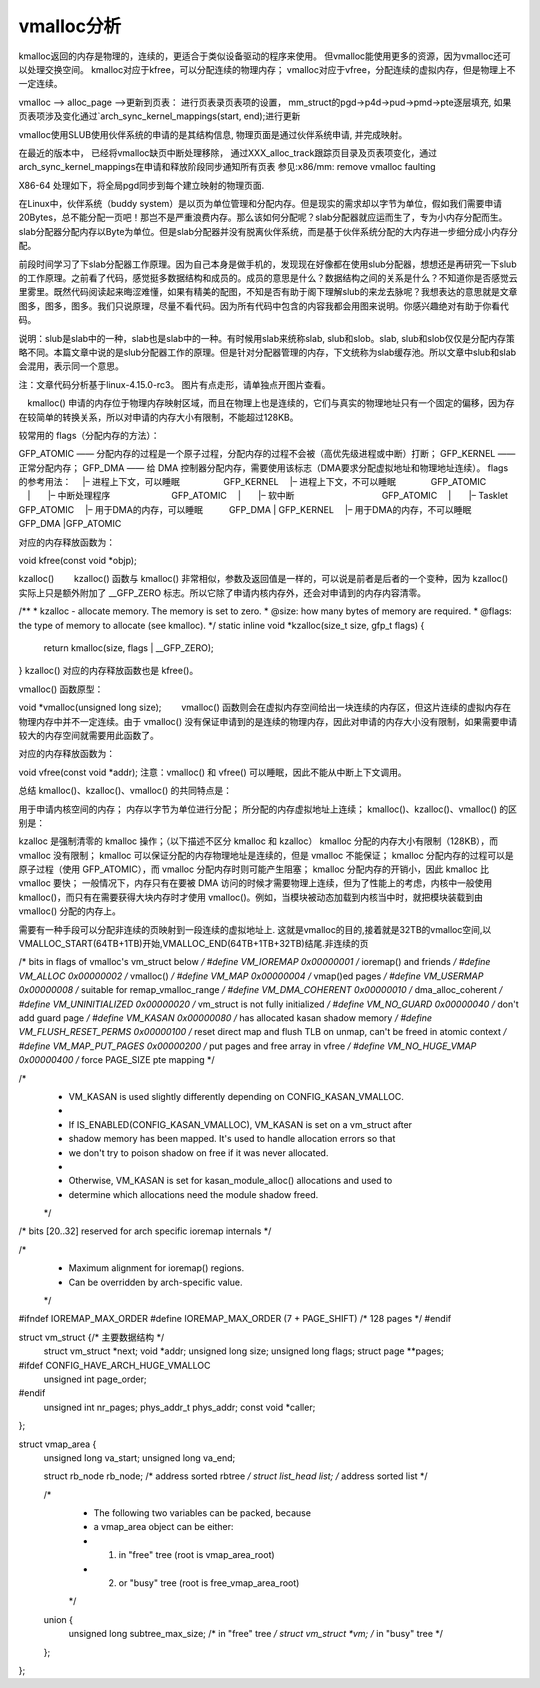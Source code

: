 vmalloc分析
^^^^^^^^^^^^^^
kmalloc返回的内存是物理的，连续的，更适合于类似设备驱动的程序来使用。 但vmalloc能使用更多的资源，因为vmalloc还可以处理交换空间。 kmalloc对应于kfree，可以分配连续的物理内存； vmalloc对应于vfree，分配连续的虚拟内存，但是物理上不一定连续。

vmalloc --> alloc_page -->更新到页表：
进行页表录页表项的设置， mm_struct的pgd->p4d->pud->pmd->pte逐层填充, 如果页表项涉及变化通过`arch_sync_kernel_mappings(start, end);进行更新

vmalloc使用SLUB使用伙伴系统的申请的是其结构信息, 物理页面是通过伙伴系统申请, 并完成映射。

在最近的版本中， 已经将vmalloc缺页中断处理移除， 通过XXX_alloc_track跟踪页目录及页表项变化，通过 arch_sync_kernel_mappings在申请和释放阶段同步通知所有页表
参见:x86/mm: remove vmalloc faulting

X86-64 处理如下，将全局pgd同步到每个建立映射的物理页面.



在Linux中，伙伴系统（buddy system）是以页为单位管理和分配内存。但是现实的需求却以字节为单位，假如我们需要申请20Bytes，总不能分配一页吧！那岂不是严重浪费内存。那么该如何分配呢？slab分配器就应运而生了，专为小内存分配而生。slab分配器分配内存以Byte为单位。但是slab分配器并没有脱离伙伴系统，而是基于伙伴系统分配的大内存进一步细分成小内存分配。

前段时间学习了下slab分配器工作原理。因为自己本身是做手机的，发现现在好像都在使用slub分配器，想想还是再研究一下slub的工作原理。之前看了代码，感觉挺多数据结构和成员的。成员的意思是什么？数据结构之间的关系是什么？不知道你是否感觉云里雾里。既然代码阅读起来晦涩难懂，如果有精美的配图，不知是否有助于阁下理解slub的来龙去脉呢？我想表达的意思就是文章图多，图多，图多。我们只说原理，尽量不看代码。因为所有代码中包含的内容我都会用图来说明。你感兴趣绝对有助于你看代码。

说明：slub是slab中的一种，slab也是slab中的一种。有时候用slab来统称slab, slub和slob。slab, slub和slob仅仅是分配内存策略不同。本篇文章中说的是slub分配器工作的原理。但是针对分配器管理的内存，下文统称为slab缓存池。所以文章中slub和slab会混用，表示同一个意思。

注：文章代码分析基于linux-4.15.0-rc3。 图片有点走形，请单独点开图片查看。


　kmalloc() 申请的内存位于物理内存映射区域，而且在物理上也是连续的，它们与真实的物理地址只有一个固定的偏移，因为存在较简单的转换关系，所以对申请的内存大小有限制，不能超过128KB。 
　　 
较常用的 flags（分配内存的方法）：

GFP_ATOMIC —— 分配内存的过程是一个原子过程，分配内存的过程不会被（高优先级进程或中断）打断；
GFP_KERNEL —— 正常分配内存；
GFP_DMA —— 给 DMA 控制器分配内存，需要使用该标志（DMA要求分配虚拟地址和物理地址连续）。
flags 的参考用法： 
　|– 进程上下文，可以睡眠　　　　　GFP_KERNEL 
　|– 进程上下文，不可以睡眠　　　　GFP_ATOMIC 
　|　　|– 中断处理程序　　　　　　　GFP_ATOMIC 
　|　　|– 软中断　　　　　　　　　　GFP_ATOMIC 
　|　　|– Tasklet　　　　　　　　　GFP_ATOMIC 
　|– 用于DMA的内存，可以睡眠　　　GFP_DMA | GFP_KERNEL 
　|– 用于DMA的内存，不可以睡眠　　GFP_DMA |GFP_ATOMIC 
　　 
对应的内存释放函数为：

void kfree(const void *objp);
 

kzalloc()
　　kzalloc() 函数与 kmalloc() 非常相似，参数及返回值是一样的，可以说是前者是后者的一个变种，因为 kzalloc() 实际上只是额外附加了 __GFP_ZERO 标志。所以它除了申请内核内存外，还会对申请到的内存内容清零。

/** * kzalloc - allocate memory. The memory is set to zero. * @size: how many bytes of memory are required. * @flags: the type of memory to allocate (see kmalloc). */
static inline void *kzalloc(size_t size, gfp_t flags)
{
    return kmalloc(size, flags | __GFP_ZERO);
}
kzalloc() 对应的内存释放函数也是 kfree()。

 

vmalloc()
函数原型：

void *vmalloc(unsigned long size);
　　vmalloc() 函数则会在虚拟内存空间给出一块连续的内存区，但这片连续的虚拟内存在物理内存中并不一定连续。由于 vmalloc() 没有保证申请到的是连续的物理内存，因此对申请的内存大小没有限制，如果需要申请较大的内存空间就需要用此函数了。

对应的内存释放函数为：

void vfree(const void *addr);
注意：vmalloc() 和 vfree() 可以睡眠，因此不能从中断上下文调用。 

 

总结
kmalloc()、kzalloc()、vmalloc() 的共同特点是：

用于申请内核空间的内存；
内存以字节为单位进行分配；
所分配的内存虚拟地址上连续；
kmalloc()、kzalloc()、vmalloc() 的区别是：

kzalloc 是强制清零的 kmalloc 操作；（以下描述不区分 kmalloc 和 kzalloc）
kmalloc 分配的内存大小有限制（128KB），而 vmalloc 没有限制；
kmalloc 可以保证分配的内存物理地址是连续的，但是 vmalloc 不能保证；
kmalloc 分配内存的过程可以是原子过程（使用 GFP_ATOMIC），而 vmalloc 分配内存时则可能产生阻塞；
kmalloc 分配内存的开销小，因此 kmalloc 比 vmalloc 要快；
一般情况下，内存只有在要被 DMA 访问的时候才需要物理上连续，但为了性能上的考虑，内核中一般使用 kmalloc()，而只有在需要获得大块内存时才使用 vmalloc()。例如，当模块被动态加载到内核当中时，就把模块装载到由 vmalloc() 分配的内存上。

















需要有一种手段可以分配非连续的页映射到一段连续的虚拟地址上. 这就是vmalloc的目的,接着就是32TB的vmalloc空间,以VMALLOC_START(64TB+1TB)开始,VMALLOC_END(64TB+1TB+32TB)结尾.非连续的页


/* bits in flags of vmalloc's vm_struct below */
#define VM_IOREMAP		0x00000001	/* ioremap() and friends */
#define VM_ALLOC		0x00000002	/* vmalloc() */
#define VM_MAP			0x00000004	/* vmap()ed pages */
#define VM_USERMAP		0x00000008	/* suitable for remap_vmalloc_range */
#define VM_DMA_COHERENT		0x00000010	/* dma_alloc_coherent */
#define VM_UNINITIALIZED	0x00000020	/* vm_struct is not fully initialized */
#define VM_NO_GUARD		0x00000040      /* don't add guard page */
#define VM_KASAN		0x00000080      /* has allocated kasan shadow memory */
#define VM_FLUSH_RESET_PERMS	0x00000100	/* reset direct map and flush TLB on unmap, can't be freed in atomic context */
#define VM_MAP_PUT_PAGES	0x00000200	/* put pages and free array in vfree */
#define VM_NO_HUGE_VMAP		0x00000400	/* force PAGE_SIZE pte mapping */

/*
 * VM_KASAN is used slightly differently depending on CONFIG_KASAN_VMALLOC.
 *
 * If IS_ENABLED(CONFIG_KASAN_VMALLOC), VM_KASAN is set on a vm_struct after
 * shadow memory has been mapped. It's used to handle allocation errors so that
 * we don't try to poison shadow on free if it was never allocated.
 *
 * Otherwise, VM_KASAN is set for kasan_module_alloc() allocations and used to
 * determine which allocations need the module shadow freed.
 */

/* bits [20..32] reserved for arch specific ioremap internals */

/*
 * Maximum alignment for ioremap() regions.
 * Can be overridden by arch-specific value.
 */
#ifndef IOREMAP_MAX_ORDER
#define IOREMAP_MAX_ORDER	(7 + PAGE_SHIFT)	/* 128 pages */
#endif

struct vm_struct {/* 主要数据结构 */
	struct vm_struct	*next;
	void			*addr;
	unsigned long		size;
	unsigned long		flags;
	struct page		**pages;
#ifdef CONFIG_HAVE_ARCH_HUGE_VMALLOC
	unsigned int		page_order;
#endif
	unsigned int		nr_pages;
	phys_addr_t		phys_addr;
	const void		*caller;
};

struct vmap_area {
	unsigned long va_start;
	unsigned long va_end;

	struct rb_node rb_node;         /* address sorted rbtree */
	struct list_head list;          /* address sorted list */

	/*
	 * The following two variables can be packed, because
	 * a vmap_area object can be either:
	 *    1) in "free" tree (root is vmap_area_root)
	 *    2) or "busy" tree (root is free_vmap_area_root)
	 */
	union {
		unsigned long subtree_max_size; /* in "free" tree */
		struct vm_struct *vm;           /* in "busy" tree */
	};
};

